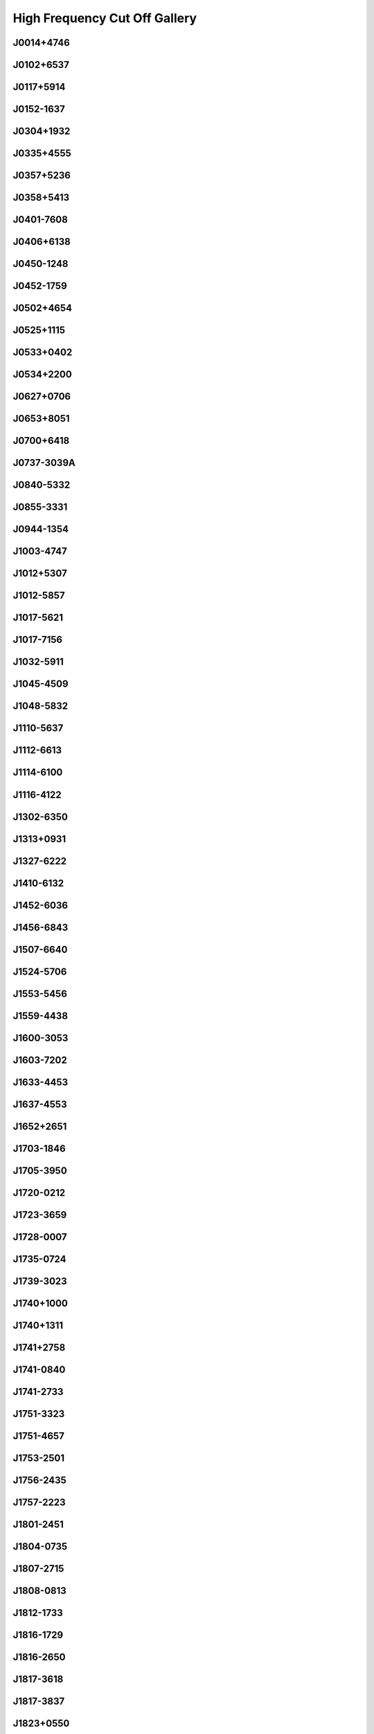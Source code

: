 
High Frequency Cut Off Gallery
==============================



J0014+4746
----------
.. image:: best_fits/J0014+4746_fit.png
  :width: 800


J0102+6537
----------
.. image:: best_fits/J0102+6537_fit.png
  :width: 800


J0117+5914
----------
.. image:: best_fits/J0117+5914_fit.png
  :width: 800


J0152-1637
----------
.. image:: best_fits/J0152-1637_fit.png
  :width: 800


J0304+1932
----------
.. image:: best_fits/J0304+1932_fit.png
  :width: 800


J0335+4555
----------
.. image:: best_fits/J0335+4555_fit.png
  :width: 800


J0357+5236
----------
.. image:: best_fits/J0357+5236_fit.png
  :width: 800


J0358+5413
----------
.. image:: best_fits/J0358+5413_fit.png
  :width: 800


J0401-7608
----------
.. image:: best_fits/J0401-7608_fit.png
  :width: 800


J0406+6138
----------
.. image:: best_fits/J0406+6138_fit.png
  :width: 800


J0450-1248
----------
.. image:: best_fits/J0450-1248_fit.png
  :width: 800


J0452-1759
----------
.. image:: best_fits/J0452-1759_fit.png
  :width: 800


J0502+4654
----------
.. image:: best_fits/J0502+4654_fit.png
  :width: 800


J0525+1115
----------
.. image:: best_fits/J0525+1115_fit.png
  :width: 800


J0533+0402
----------
.. image:: best_fits/J0533+0402_fit.png
  :width: 800


J0534+2200
----------
.. image:: best_fits/J0534+2200_fit.png
  :width: 800


J0627+0706
----------
.. image:: best_fits/J0627+0706_fit.png
  :width: 800


J0653+8051
----------
.. image:: best_fits/J0653+8051_fit.png
  :width: 800


J0700+6418
----------
.. image:: best_fits/J0700+6418_fit.png
  :width: 800


J0737-3039A
-----------
.. image:: best_fits/J0737-3039A_fit.png
  :width: 800


J0840-5332
----------
.. image:: best_fits/J0840-5332_fit.png
  :width: 800


J0855-3331
----------
.. image:: best_fits/J0855-3331_fit.png
  :width: 800


J0944-1354
----------
.. image:: best_fits/J0944-1354_fit.png
  :width: 800


J1003-4747
----------
.. image:: best_fits/J1003-4747_fit.png
  :width: 800


J1012+5307
----------
.. image:: best_fits/J1012+5307_fit.png
  :width: 800


J1012-5857
----------
.. image:: best_fits/J1012-5857_fit.png
  :width: 800


J1017-5621
----------
.. image:: best_fits/J1017-5621_fit.png
  :width: 800


J1017-7156
----------
.. image:: best_fits/J1017-7156_fit.png
  :width: 800


J1032-5911
----------
.. image:: best_fits/J1032-5911_fit.png
  :width: 800


J1045-4509
----------
.. image:: best_fits/J1045-4509_fit.png
  :width: 800


J1048-5832
----------
.. image:: best_fits/J1048-5832_fit.png
  :width: 800


J1110-5637
----------
.. image:: best_fits/J1110-5637_fit.png
  :width: 800


J1112-6613
----------
.. image:: best_fits/J1112-6613_fit.png
  :width: 800


J1114-6100
----------
.. image:: best_fits/J1114-6100_fit.png
  :width: 800


J1116-4122
----------
.. image:: best_fits/J1116-4122_fit.png
  :width: 800


J1302-6350
----------
.. image:: best_fits/J1302-6350_fit.png
  :width: 800


J1313+0931
----------
.. image:: best_fits/J1313+0931_fit.png
  :width: 800


J1327-6222
----------
.. image:: best_fits/J1327-6222_fit.png
  :width: 800


J1410-6132
----------
.. image:: best_fits/J1410-6132_fit.png
  :width: 800


J1452-6036
----------
.. image:: best_fits/J1452-6036_fit.png
  :width: 800


J1456-6843
----------
.. image:: best_fits/J1456-6843_fit.png
  :width: 800


J1507-6640
----------
.. image:: best_fits/J1507-6640_fit.png
  :width: 800


J1524-5706
----------
.. image:: best_fits/J1524-5706_fit.png
  :width: 800


J1553-5456
----------
.. image:: best_fits/J1553-5456_fit.png
  :width: 800


J1559-4438
----------
.. image:: best_fits/J1559-4438_fit.png
  :width: 800


J1600-3053
----------
.. image:: best_fits/J1600-3053_fit.png
  :width: 800


J1603-7202
----------
.. image:: best_fits/J1603-7202_fit.png
  :width: 800


J1633-4453
----------
.. image:: best_fits/J1633-4453_fit.png
  :width: 800


J1637-4553
----------
.. image:: best_fits/J1637-4553_fit.png
  :width: 800


J1652+2651
----------
.. image:: best_fits/J1652+2651_fit.png
  :width: 800


J1703-1846
----------
.. image:: best_fits/J1703-1846_fit.png
  :width: 800


J1705-3950
----------
.. image:: best_fits/J1705-3950_fit.png
  :width: 800


J1720-0212
----------
.. image:: best_fits/J1720-0212_fit.png
  :width: 800


J1723-3659
----------
.. image:: best_fits/J1723-3659_fit.png
  :width: 800


J1728-0007
----------
.. image:: best_fits/J1728-0007_fit.png
  :width: 800


J1735-0724
----------
.. image:: best_fits/J1735-0724_fit.png
  :width: 800


J1739-3023
----------
.. image:: best_fits/J1739-3023_fit.png
  :width: 800


J1740+1000
----------
.. image:: best_fits/J1740+1000_fit.png
  :width: 800


J1740+1311
----------
.. image:: best_fits/J1740+1311_fit.png
  :width: 800


J1741+2758
----------
.. image:: best_fits/J1741+2758_fit.png
  :width: 800


J1741-0840
----------
.. image:: best_fits/J1741-0840_fit.png
  :width: 800


J1741-2733
----------
.. image:: best_fits/J1741-2733_fit.png
  :width: 800


J1751-3323
----------
.. image:: best_fits/J1751-3323_fit.png
  :width: 800


J1751-4657
----------
.. image:: best_fits/J1751-4657_fit.png
  :width: 800


J1753-2501
----------
.. image:: best_fits/J1753-2501_fit.png
  :width: 800


J1756-2435
----------
.. image:: best_fits/J1756-2435_fit.png
  :width: 800


J1757-2223
----------
.. image:: best_fits/J1757-2223_fit.png
  :width: 800


J1801-2451
----------
.. image:: best_fits/J1801-2451_fit.png
  :width: 800


J1804-0735
----------
.. image:: best_fits/J1804-0735_fit.png
  :width: 800


J1807-2715
----------
.. image:: best_fits/J1807-2715_fit.png
  :width: 800


J1808-0813
----------
.. image:: best_fits/J1808-0813_fit.png
  :width: 800


J1812-1733
----------
.. image:: best_fits/J1812-1733_fit.png
  :width: 800


J1816-1729
----------
.. image:: best_fits/J1816-1729_fit.png
  :width: 800


J1816-2650
----------
.. image:: best_fits/J1816-2650_fit.png
  :width: 800


J1817-3618
----------
.. image:: best_fits/J1817-3618_fit.png
  :width: 800


J1817-3837
----------
.. image:: best_fits/J1817-3837_fit.png
  :width: 800


J1823+0550
----------
.. image:: best_fits/J1823+0550_fit.png
  :width: 800


J1823-3021A
-----------
.. image:: best_fits/J1823-3021A_fit.png
  :width: 800


J1825+0004
----------
.. image:: best_fits/J1825+0004_fit.png
  :width: 800


J1827-0958
----------
.. image:: best_fits/J1827-0958_fit.png
  :width: 800


J1830-1059
----------
.. image:: best_fits/J1830-1059_fit.png
  :width: 800


J1831-0823
----------
.. image:: best_fits/J1831-0823_fit.png
  :width: 800


J1832-1021
----------
.. image:: best_fits/J1832-1021_fit.png
  :width: 800


J1841+0912
----------
.. image:: best_fits/J1841+0912_fit.png
  :width: 800


J1841-0345
----------
.. image:: best_fits/J1841-0345_fit.png
  :width: 800


J1842-0153
----------
.. image:: best_fits/J1842-0153_fit.png
  :width: 800


J1843-0211
----------
.. image:: best_fits/J1843-0211_fit.png
  :width: 800


J1843-0459
----------
.. image:: best_fits/J1843-0459_fit.png
  :width: 800


J1844-0244
----------
.. image:: best_fits/J1844-0244_fit.png
  :width: 800


J1850+1335
----------
.. image:: best_fits/J1850+1335_fit.png
  :width: 800


J1851+0418
----------
.. image:: best_fits/J1851+0418_fit.png
  :width: 800


J1855-0941
----------
.. image:: best_fits/J1855-0941_fit.png
  :width: 800


J1901-0906
----------
.. image:: best_fits/J1901-0906_fit.png
  :width: 800


J1902+0615
----------
.. image:: best_fits/J1902+0615_fit.png
  :width: 800


J1903-0632
----------
.. image:: best_fits/J1903-0632_fit.png
  :width: 800


J1904+0004
----------
.. image:: best_fits/J1904+0004_fit.png
  :width: 800


J1907+4002
----------
.. image:: best_fits/J1907+4002_fit.png
  :width: 800


J1909+0007
----------
.. image:: best_fits/J1909+0007_fit.png
  :width: 800


J1909+0254
----------
.. image:: best_fits/J1909+0254_fit.png
  :width: 800


J1910+0358
----------
.. image:: best_fits/J1910+0358_fit.png
  :width: 800


J1910-0309
----------
.. image:: best_fits/J1910-0309_fit.png
  :width: 800


J1911-1114
----------
.. image:: best_fits/J1911-1114_fit.png
  :width: 800


J1912+2104
----------
.. image:: best_fits/J1912+2104_fit.png
  :width: 800


J1917+1353
----------
.. image:: best_fits/J1917+1353_fit.png
  :width: 800


J1919+0021
----------
.. image:: best_fits/J1919+0021_fit.png
  :width: 800


J1922+2110
----------
.. image:: best_fits/J1922+2110_fit.png
  :width: 800


J1926+0431
----------
.. image:: best_fits/J1926+0431_fit.png
  :width: 800


J1939+2134
----------
.. image:: best_fits/J1939+2134_fit.png
  :width: 800


J1954+2923
----------
.. image:: best_fits/J1954+2923_fit.png
  :width: 800


J1955+2908
----------
.. image:: best_fits/J1955+2908_fit.png
  :width: 800


J2004+3137
----------
.. image:: best_fits/J2004+3137_fit.png
  :width: 800


J2053-7200
----------
.. image:: best_fits/J2053-7200_fit.png
  :width: 800


J2108+4441
----------
.. image:: best_fits/J2108+4441_fit.png
  :width: 800


J2116+1414
----------
.. image:: best_fits/J2116+1414_fit.png
  :width: 800


J2155-3118
----------
.. image:: best_fits/J2155-3118_fit.png
  :width: 800


J2212+2933
----------
.. image:: best_fits/J2212+2933_fit.png
  :width: 800


J2225+6535
----------
.. image:: best_fits/J2225+6535_fit.png
  :width: 800


J2308+5547
----------
.. image:: best_fits/J2308+5547_fit.png
  :width: 800


J2325+6316
----------
.. image:: best_fits/J2325+6316_fit.png
  :width: 800
